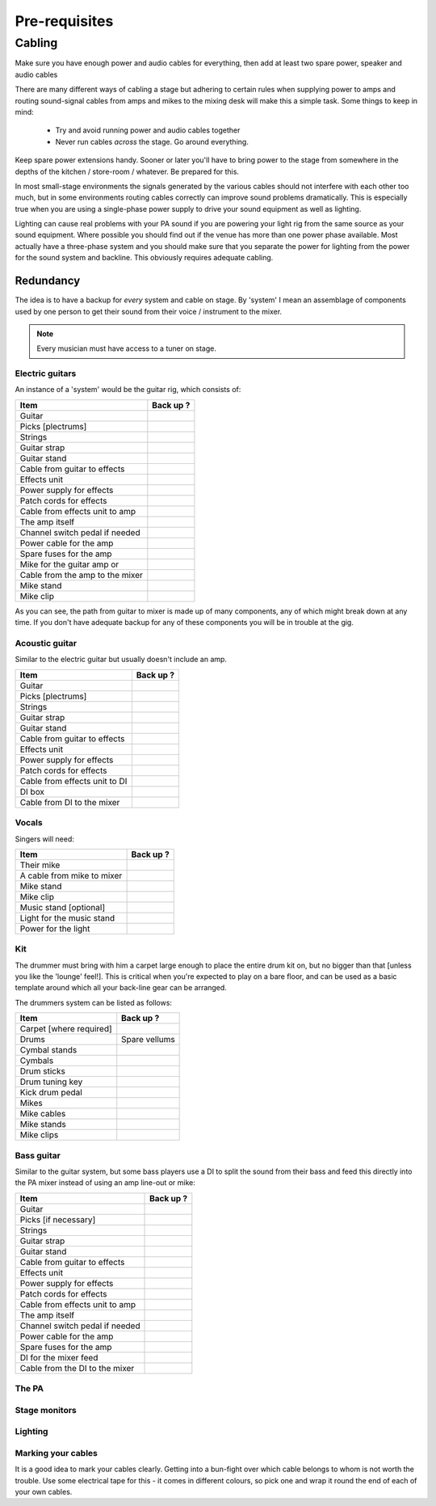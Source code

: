 Pre-requisites
**************

Cabling
=======

Make sure you have enough power and audio cables for everything, then add at least two spare power, speaker and audio cables

There are many different ways of cabling a stage but adhering to certain rules when supplying power to amps and routing sound-signal cables from amps and mikes to the mixing desk will make this a simple task. Some things to keep in mind:

	- Try and avoid running power and audio cables together
	- Never run cables *across* the stage. Go around everything.

Keep spare power extensions handy. Sooner or later you'll have to bring power to the stage from somewhere in the depths of the kitchen / store-room / whatever. Be prepared for this.

In most small-stage environments the signals generated by the various cables should not interfere with each other too much, but in some environments routing cables correctly can improve sound problems dramatically. This is especially true when you are using a single-phase power supply to drive your sound equipment as well as lighting.

Lighting can cause real problems with your PA sound if you are powering your light rig from the same source as your sound equipment. Where possible you should find out if the venue has more than one power phase available. Most actually have a three-phase system and you should make sure that you separate the power for lighting from the power for the sound system and backline. This obviously requires adequate cabling.


Redundancy
----------

The idea is to have a backup for *every* system and cable on stage. By 'system' I mean an assemblage of components used by one person to get their sound from their voice / instrument to the mixer.

.. note::

	Every musician must have access to a tuner on stage.


Electric guitars
^^^^^^^^^^^^^^^^

An instance of a 'system' would be the guitar rig, which consists of:

+-------------------------------+---------------+
|Item                           |Back up ?      |
+===============================+===============+
|Guitar                         |               |
+-------------------------------+---------------+
|Picks [plectrums]              |               |
+-------------------------------+---------------+
|Strings                        |               |
+-------------------------------+---------------+
|Guitar strap                   |               |
+-------------------------------+---------------+
|Guitar stand                   |               |
+-------------------------------+---------------+
|Cable from guitar to effects   |               |
+-------------------------------+---------------+
|Effects unit                   |               |
+-------------------------------+---------------+
|Power supply for effects       |               |
+-------------------------------+---------------+
|Patch cords for effects        |               |
+-------------------------------+---------------+
|Cable from effects unit to amp |               |
+-------------------------------+---------------+
|The amp itself                 |               |
+-------------------------------+---------------+
|Channel switch pedal if needed |               |
+-------------------------------+---------------+
|Power cable for the amp        |               |
+-------------------------------+---------------+
|Spare fuses for the amp        |               |
+-------------------------------+---------------+
|Mike for the guitar amp or     |               |
+-------------------------------+---------------+
|Cable from the amp to the mixer|               |
+-------------------------------+---------------+
|Mike stand                     |               |
+-------------------------------+---------------+
|Mike clip                      |               |
+-------------------------------+---------------+

As you can see, the path from guitar to mixer is made up of many components, any of which might break down at any time. If you don't have adequate backup for any of these components you will be in trouble at the gig.


Acoustic guitar
^^^^^^^^^^^^^^^
Similar to the electric guitar but usually doesn't include an amp.

+-------------------------------+---------------+
|Item                           |Back up ?      |
+===============================+===============+
|Guitar                         |               |
+-------------------------------+---------------+
|Picks [plectrums]              |               |
+-------------------------------+---------------+
|Strings                        |               |
+-------------------------------+---------------+
|Guitar strap                   |               |
+-------------------------------+---------------+
|Guitar stand                   |               |
+-------------------------------+---------------+
|Cable from guitar to effects   |               |
+-------------------------------+---------------+
|Effects unit                   |               |
+-------------------------------+---------------+
|Power supply for effects       |               |
+-------------------------------+---------------+
|Patch cords for effects        |               |
+-------------------------------+---------------+
|Cable from effects unit to DI  |               |
+-------------------------------+---------------+
|DI box                         |               |
+-------------------------------+---------------+
|Cable from DI to the mixer     |               |
+-------------------------------+---------------+


Vocals
^^^^^^

Singers will need:

+-------------------------------+---------------+
|Item                           |Back up ?      |
+===============================+===============+
|Their mike                     |               |
+-------------------------------+---------------+
|A cable from mike to mixer     |               |
+-------------------------------+---------------+
|Mike stand                     |               |
+-------------------------------+---------------+
|Mike clip                      |               |
+-------------------------------+---------------+
|Music stand [optional]         |               |
+-------------------------------+---------------+
|Light for the music stand      |               |
+-------------------------------+---------------+
|Power for the light            |               |
+-------------------------------+---------------+


Kit
^^^

The drummer must bring with him a carpet large enough to place the entire drum kit on, but no bigger than that [unless you like the 'lounge' feel!]. This is critical when you're expected to play on a bare floor, and can be used as a basic template around which all your back-line gear can be arranged.

The drummers system can be listed as follows:

+-------------------------------+---------------+
|Item                           |Back up ?      |
+===============================+===============+
|Carpet [where required]        |               |
+-------------------------------+---------------+
|Drums                          |Spare vellums  |
+-------------------------------+---------------+
|Cymbal stands                  |               |
+-------------------------------+---------------+
|Cymbals                        |               |
+-------------------------------+---------------+
|Drum sticks                    |               |
+-------------------------------+---------------+
|Drum tuning key                |               |
+-------------------------------+---------------+
|Kick drum pedal                |               |
+-------------------------------+---------------+
|Mikes                          |               |
+-------------------------------+---------------+
|Mike cables                    |               |
+-------------------------------+---------------+
|Mike stands                    |               |
+-------------------------------+---------------+
|Mike clips                     |               |
+-------------------------------+---------------+


Bass guitar
^^^^^^^^^^^

Similar to the guitar system, but some bass players use a DI to split the sound from their bass and feed this directly into the PA mixer instead of using an amp line-out or mike:

+-------------------------------+---------------+
|Item                           |Back up ?      |
+===============================+===============+
|Guitar                         |               |
+-------------------------------+---------------+
|Picks [if necessary]           |               |
+-------------------------------+---------------+
|Strings                        |               |
+-------------------------------+---------------+
|Guitar strap                   |               |
+-------------------------------+---------------+
|Guitar stand                   |               |
+-------------------------------+---------------+
|Cable from guitar to effects   |               |
+-------------------------------+---------------+
|Effects unit                   |               |
+-------------------------------+---------------+
|Power supply for effects       |               |
+-------------------------------+---------------+
|Patch cords for effects        |               |
+-------------------------------+---------------+
|Cable from effects unit to amp |               |
+-------------------------------+---------------+
|The amp itself                 |               |
+-------------------------------+---------------+
|Channel switch pedal if needed |               |
+-------------------------------+---------------+
|Power cable for the amp        |               |
+-------------------------------+---------------+
|Spare fuses for the amp        |               |
+-------------------------------+---------------+
|DI for the mixer feed          |               |
+-------------------------------+---------------+
|Cable from the DI to the mixer |               |
+-------------------------------+---------------+


The PA
^^^^^^



Stage monitors
^^^^^^^^^^^^^^



Lighting
^^^^^^^^



Marking your cables
^^^^^^^^^^^^^^^^^^^

It is a good idea to mark your cables clearly. Getting into a bun-fight over which cable belongs to whom is not worth the trouble. Use some electrical tape for this - it comes in different colours, so pick one and wrap it round the end of each of your own cables.

.. Pics of cables marked: 1/4" and power ext with names

	Where possible find ways to distinguish between cable types - a guitar cable has braided insulation around a plastic-coated core while speaker cables are made up of two wires - no braid. Open one of the jack covers if you are not sure. Using a speaker cable as a guitar lead may work, but your tone will definitely be way off.


